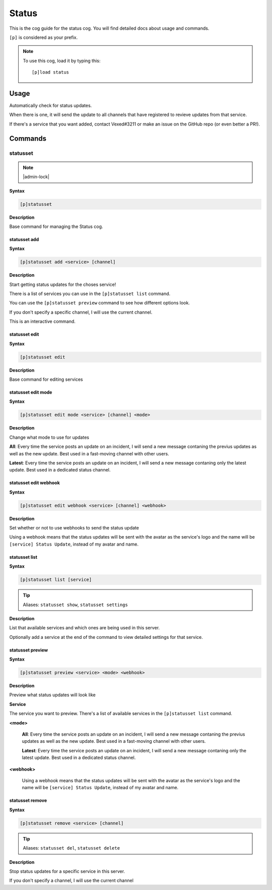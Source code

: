 .. _status:

======
Status
======

This is the cog guide for the status cog. You will
find detailed docs about usage and commands.

``[p]`` is considered as your prefix.

.. note:: To use this cog, load it by typing this::

        [p]load status

.. _status-usage:

-----
Usage
-----

Automatically check for status updates.

When there is one, it will send the update to all channels that
have registered to revieve updates from that service.

If there's a service that you want added, contact Vexed#3211 or
make an issue on the GitHub repo (or even better a PR!).


.. _status-commands:

--------
Commands
--------

.. _status-command-statusset:

^^^^^^^^^
statusset
^^^^^^^^^

.. note:: |admin-lock|

**Syntax**

.. code-block:: none

    [p]statusset

**Description**

Base command for managing the Status cog.

.. _status-command-statusset-add:

"""""""""""""
statusset add
"""""""""""""

**Syntax**

.. code-block:: none

    [p]statusset add <service> [channel]

**Description**

Start getting status updates for the choses service!

There is a list of services you can use in the ``[p]statusset list`` command.

You can use the ``[p]statusset preview`` command to see how different options look.

If you don't specify a specific channel, I will use the current channel.

This is an interactive command.

.. _status-command-statusset-edit:

""""""""""""""
statusset edit
""""""""""""""

**Syntax**

.. code-block:: none

    [p]statusset edit

**Description**

Base command for editing services

.. _status-command-statusset-edit-mode:

"""""""""""""""""""
statusset edit mode
"""""""""""""""""""

**Syntax**

.. code-block:: none

    [p]statusset edit mode <service> [channel] <mode>

**Description**

Change what mode to use for updates

**All**: Every time the service posts an update on an incident, I will send a new message
contaning the previus updates as well as the new update. Best used in a fast-moving
channel with other users.

**Latest**: Every time the service posts an update on an incident, I will send a new message
contaning only the latest update. Best used in a dedicated status channel.

.. _status-command-statusset-edit-webhook:

""""""""""""""""""""""
statusset edit webhook
""""""""""""""""""""""

**Syntax**

.. code-block:: none

    [p]statusset edit webhook <service> [channel] <webhook>

**Description**

Set whether or not to use webhooks to send the status update

Using a webhook means that the status updates will be sent with the avatar as the service's
logo and the name will be ``[service] Status Update``, instead of my avatar and name.

.. _status-command-statusset-list:

""""""""""""""
statusset list
""""""""""""""

**Syntax**

.. code-block:: none

    [p]statusset list [service]

.. tip:: Aliases: ``statusset show``, ``statusset settings``

**Description**

List that available services and which ones are being used in this server.

Optionally add a service at the end of the command to view detailed settings for that service.

.. _status-command-statusset-preview:

"""""""""""""""""
statusset preview
"""""""""""""""""

**Syntax**

.. code-block:: none

    [p]statusset preview <service> <mode> <webhook>

**Description**

Preview what status updates will look like

**Service**

The service you want to preview. There's a list of available services in the
``[p]statusset list`` command.

**<mode>**

    **All**: Every time the service posts an update on an incident, I will send
    a new message contaning the previus updates as well as the new update. Best
    used in a fast-moving channel with other users.

    **Latest**: Every time the service posts an update on an incident, I will send
    a new message contaning only the latest update. Best used in a dedicated status
    channel.

**<webhook>**

    Using a webhook means that the status updates will be sent with the avatar
    as the service's logo and the name will be ``[service] Status Update``, instead
    of my avatar and name.

.. _status-command-statusset-remove:

""""""""""""""""
statusset remove
""""""""""""""""

**Syntax**

.. code-block:: none

    [p]statusset remove <service> [channel]

.. tip:: Aliases: ``statusset del``, ``statusset delete``

**Description**

Stop status updates for a specific service in this server.

If you don't specify a channel, I will use the current channel
